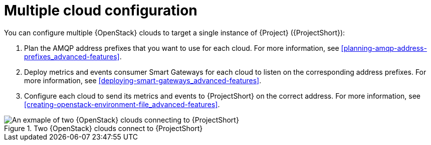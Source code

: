// Module included in the following assemblies:
//
// <List assemblies here, each on a new line>

// This module can be included from assemblies using the following include statement:
// include::<path>/con_configuring-multiple-clouds.adoc[leveloffset=+1]

// The file name and the ID are based on the module title. For example:
// * file name: proc_doing-procedure-a.adoc
// * ID: [id='proc_doing-procedure-a_{context}']
// * Title: = Doing procedure A
//
// The ID is used as an anchor for linking to the module. Avoid changing
// it after the module has been published to ensure existing links are not
// broken.
//
// The `context` attribute enables module reuse. Every module's ID includes
// {context}, which ensures that the module has a unique ID even if it is
// reused multiple times in a guide.
//
// Start the title with a verb, such as Creating or Create. See also
// _Wording of headings_ in _The IBM Style Guide_.
[id="configuring-multiple-clouds_{context}"]
= Multiple cloud configuration

You can configure multiple {OpenStack} clouds to target a single instance of {Project} ({ProjectShort}):

. Plan the AMQP address prefixes that you want to use for each cloud. For more information, see xref:planning-amqp-address-prefixes_advanced-features[].
. Deploy metrics and events consumer Smart Gateways for each cloud to listen on the corresponding address prefixes. For more information, see xref:deploying-smart-gateways_advanced-features[].
. Configure each cloud to send its metrics and events to {ProjectShort} on the correct address. For more information, see xref:creating-openstack-environment-file_advanced-features[].

[[osp-stf-multiple-clouds]]
.Two {OpenStack} clouds connect to {ProjectShort}
image::OpenStack_STF_Overview_37_0919_topology.png[An exmaple of two {OpenStack} clouds connecting to {ProjectShort}]
